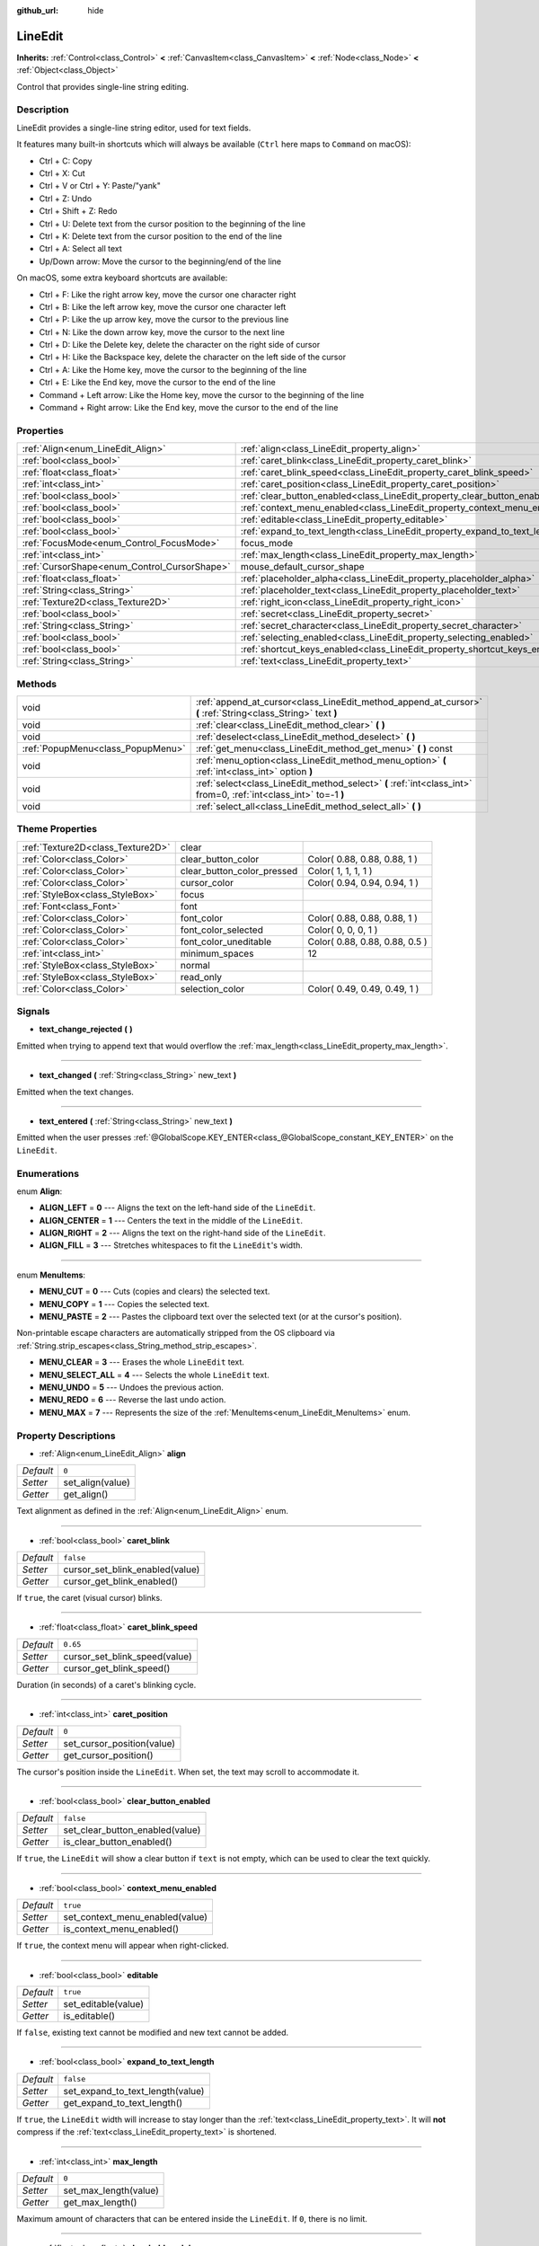 :github_url: hide

.. Generated automatically by doc/tools/makerst.py in Godot's source tree.
.. DO NOT EDIT THIS FILE, but the LineEdit.xml source instead.
.. The source is found in doc/classes or modules/<name>/doc_classes.

.. _class_LineEdit:

LineEdit
========

**Inherits:** :ref:`Control<class_Control>` **<** :ref:`CanvasItem<class_CanvasItem>` **<** :ref:`Node<class_Node>` **<** :ref:`Object<class_Object>`

Control that provides single-line string editing.

Description
-----------

LineEdit provides a single-line string editor, used for text fields.

It features many built-in shortcuts which will always be available (``Ctrl`` here maps to ``Command`` on macOS):

- Ctrl + C: Copy

- Ctrl + X: Cut

- Ctrl + V or Ctrl + Y: Paste/"yank"

- Ctrl + Z: Undo

- Ctrl + Shift + Z: Redo

- Ctrl + U: Delete text from the cursor position to the beginning of the line

- Ctrl + K: Delete text from the cursor position to the end of the line

- Ctrl + A: Select all text

- Up/Down arrow: Move the cursor to the beginning/end of the line

On macOS, some extra keyboard shortcuts are available:

- Ctrl + F: Like the right arrow key, move the cursor one character right

- Ctrl + B: Like the left arrow key, move the cursor one character left

- Ctrl + P: Like the up arrow key, move the cursor to the previous line

- Ctrl + N: Like the down arrow key, move the cursor to the next line

- Ctrl + D: Like the Delete key, delete the character on the right side of cursor

- Ctrl + H: Like the Backspace key, delete the character on the left side of the cursor

- Ctrl + A: Like the Home key, move the cursor to the beginning of the line

- Ctrl + E: Like the End key, move the cursor to the end of the line

- Command + Left arrow: Like the Home key, move the cursor to the beginning of the line

- Command + Right arrow: Like the End key, move the cursor to the end of the line

Properties
----------

+----------------------------------------------+-----------------------------------------------------------------------------+--------------+
| :ref:`Align<enum_LineEdit_Align>`            | :ref:`align<class_LineEdit_property_align>`                                 | ``0``        |
+----------------------------------------------+-----------------------------------------------------------------------------+--------------+
| :ref:`bool<class_bool>`                      | :ref:`caret_blink<class_LineEdit_property_caret_blink>`                     | ``false``    |
+----------------------------------------------+-----------------------------------------------------------------------------+--------------+
| :ref:`float<class_float>`                    | :ref:`caret_blink_speed<class_LineEdit_property_caret_blink_speed>`         | ``0.65``     |
+----------------------------------------------+-----------------------------------------------------------------------------+--------------+
| :ref:`int<class_int>`                        | :ref:`caret_position<class_LineEdit_property_caret_position>`               | ``0``        |
+----------------------------------------------+-----------------------------------------------------------------------------+--------------+
| :ref:`bool<class_bool>`                      | :ref:`clear_button_enabled<class_LineEdit_property_clear_button_enabled>`   | ``false``    |
+----------------------------------------------+-----------------------------------------------------------------------------+--------------+
| :ref:`bool<class_bool>`                      | :ref:`context_menu_enabled<class_LineEdit_property_context_menu_enabled>`   | ``true``     |
+----------------------------------------------+-----------------------------------------------------------------------------+--------------+
| :ref:`bool<class_bool>`                      | :ref:`editable<class_LineEdit_property_editable>`                           | ``true``     |
+----------------------------------------------+-----------------------------------------------------------------------------+--------------+
| :ref:`bool<class_bool>`                      | :ref:`expand_to_text_length<class_LineEdit_property_expand_to_text_length>` | ``false``    |
+----------------------------------------------+-----------------------------------------------------------------------------+--------------+
| :ref:`FocusMode<enum_Control_FocusMode>`     | focus_mode                                                                  | **O:** ``2`` |
+----------------------------------------------+-----------------------------------------------------------------------------+--------------+
| :ref:`int<class_int>`                        | :ref:`max_length<class_LineEdit_property_max_length>`                       | ``0``        |
+----------------------------------------------+-----------------------------------------------------------------------------+--------------+
| :ref:`CursorShape<enum_Control_CursorShape>` | mouse_default_cursor_shape                                                  | **O:** ``1`` |
+----------------------------------------------+-----------------------------------------------------------------------------+--------------+
| :ref:`float<class_float>`                    | :ref:`placeholder_alpha<class_LineEdit_property_placeholder_alpha>`         | ``0.6``      |
+----------------------------------------------+-----------------------------------------------------------------------------+--------------+
| :ref:`String<class_String>`                  | :ref:`placeholder_text<class_LineEdit_property_placeholder_text>`           | ``""``       |
+----------------------------------------------+-----------------------------------------------------------------------------+--------------+
| :ref:`Texture2D<class_Texture2D>`            | :ref:`right_icon<class_LineEdit_property_right_icon>`                       |              |
+----------------------------------------------+-----------------------------------------------------------------------------+--------------+
| :ref:`bool<class_bool>`                      | :ref:`secret<class_LineEdit_property_secret>`                               | ``false``    |
+----------------------------------------------+-----------------------------------------------------------------------------+--------------+
| :ref:`String<class_String>`                  | :ref:`secret_character<class_LineEdit_property_secret_character>`           | ``"*"``      |
+----------------------------------------------+-----------------------------------------------------------------------------+--------------+
| :ref:`bool<class_bool>`                      | :ref:`selecting_enabled<class_LineEdit_property_selecting_enabled>`         | ``true``     |
+----------------------------------------------+-----------------------------------------------------------------------------+--------------+
| :ref:`bool<class_bool>`                      | :ref:`shortcut_keys_enabled<class_LineEdit_property_shortcut_keys_enabled>` | ``true``     |
+----------------------------------------------+-----------------------------------------------------------------------------+--------------+
| :ref:`String<class_String>`                  | :ref:`text<class_LineEdit_property_text>`                                   | ``""``       |
+----------------------------------------------+-----------------------------------------------------------------------------+--------------+

Methods
-------

+-----------------------------------+-------------------------------------------------------------------------------------------------------------------+
| void                              | :ref:`append_at_cursor<class_LineEdit_method_append_at_cursor>` **(** :ref:`String<class_String>` text **)**      |
+-----------------------------------+-------------------------------------------------------------------------------------------------------------------+
| void                              | :ref:`clear<class_LineEdit_method_clear>` **(** **)**                                                             |
+-----------------------------------+-------------------------------------------------------------------------------------------------------------------+
| void                              | :ref:`deselect<class_LineEdit_method_deselect>` **(** **)**                                                       |
+-----------------------------------+-------------------------------------------------------------------------------------------------------------------+
| :ref:`PopupMenu<class_PopupMenu>` | :ref:`get_menu<class_LineEdit_method_get_menu>` **(** **)** const                                                 |
+-----------------------------------+-------------------------------------------------------------------------------------------------------------------+
| void                              | :ref:`menu_option<class_LineEdit_method_menu_option>` **(** :ref:`int<class_int>` option **)**                    |
+-----------------------------------+-------------------------------------------------------------------------------------------------------------------+
| void                              | :ref:`select<class_LineEdit_method_select>` **(** :ref:`int<class_int>` from=0, :ref:`int<class_int>` to=-1 **)** |
+-----------------------------------+-------------------------------------------------------------------------------------------------------------------+
| void                              | :ref:`select_all<class_LineEdit_method_select_all>` **(** **)**                                                   |
+-----------------------------------+-------------------------------------------------------------------------------------------------------------------+

Theme Properties
----------------

+-----------------------------------+----------------------------+--------------------------------+
| :ref:`Texture2D<class_Texture2D>` | clear                      |                                |
+-----------------------------------+----------------------------+--------------------------------+
| :ref:`Color<class_Color>`         | clear_button_color         | Color( 0.88, 0.88, 0.88, 1 )   |
+-----------------------------------+----------------------------+--------------------------------+
| :ref:`Color<class_Color>`         | clear_button_color_pressed | Color( 1, 1, 1, 1 )            |
+-----------------------------------+----------------------------+--------------------------------+
| :ref:`Color<class_Color>`         | cursor_color               | Color( 0.94, 0.94, 0.94, 1 )   |
+-----------------------------------+----------------------------+--------------------------------+
| :ref:`StyleBox<class_StyleBox>`   | focus                      |                                |
+-----------------------------------+----------------------------+--------------------------------+
| :ref:`Font<class_Font>`           | font                       |                                |
+-----------------------------------+----------------------------+--------------------------------+
| :ref:`Color<class_Color>`         | font_color                 | Color( 0.88, 0.88, 0.88, 1 )   |
+-----------------------------------+----------------------------+--------------------------------+
| :ref:`Color<class_Color>`         | font_color_selected        | Color( 0, 0, 0, 1 )            |
+-----------------------------------+----------------------------+--------------------------------+
| :ref:`Color<class_Color>`         | font_color_uneditable      | Color( 0.88, 0.88, 0.88, 0.5 ) |
+-----------------------------------+----------------------------+--------------------------------+
| :ref:`int<class_int>`             | minimum_spaces             | 12                             |
+-----------------------------------+----------------------------+--------------------------------+
| :ref:`StyleBox<class_StyleBox>`   | normal                     |                                |
+-----------------------------------+----------------------------+--------------------------------+
| :ref:`StyleBox<class_StyleBox>`   | read_only                  |                                |
+-----------------------------------+----------------------------+--------------------------------+
| :ref:`Color<class_Color>`         | selection_color            | Color( 0.49, 0.49, 0.49, 1 )   |
+-----------------------------------+----------------------------+--------------------------------+

Signals
-------

.. _class_LineEdit_signal_text_change_rejected:

- **text_change_rejected** **(** **)**

Emitted when trying to append text that would overflow the :ref:`max_length<class_LineEdit_property_max_length>`.

----

.. _class_LineEdit_signal_text_changed:

- **text_changed** **(** :ref:`String<class_String>` new_text **)**

Emitted when the text changes.

----

.. _class_LineEdit_signal_text_entered:

- **text_entered** **(** :ref:`String<class_String>` new_text **)**

Emitted when the user presses :ref:`@GlobalScope.KEY_ENTER<class_@GlobalScope_constant_KEY_ENTER>` on the ``LineEdit``.

Enumerations
------------

.. _enum_LineEdit_Align:

.. _class_LineEdit_constant_ALIGN_LEFT:

.. _class_LineEdit_constant_ALIGN_CENTER:

.. _class_LineEdit_constant_ALIGN_RIGHT:

.. _class_LineEdit_constant_ALIGN_FILL:

enum **Align**:

- **ALIGN_LEFT** = **0** --- Aligns the text on the left-hand side of the ``LineEdit``.

- **ALIGN_CENTER** = **1** --- Centers the text in the middle of the ``LineEdit``.

- **ALIGN_RIGHT** = **2** --- Aligns the text on the right-hand side of the ``LineEdit``.

- **ALIGN_FILL** = **3** --- Stretches whitespaces to fit the ``LineEdit``'s width.

----

.. _enum_LineEdit_MenuItems:

.. _class_LineEdit_constant_MENU_CUT:

.. _class_LineEdit_constant_MENU_COPY:

.. _class_LineEdit_constant_MENU_PASTE:

.. _class_LineEdit_constant_MENU_CLEAR:

.. _class_LineEdit_constant_MENU_SELECT_ALL:

.. _class_LineEdit_constant_MENU_UNDO:

.. _class_LineEdit_constant_MENU_REDO:

.. _class_LineEdit_constant_MENU_MAX:

enum **MenuItems**:

- **MENU_CUT** = **0** --- Cuts (copies and clears) the selected text.

- **MENU_COPY** = **1** --- Copies the selected text.

- **MENU_PASTE** = **2** --- Pastes the clipboard text over the selected text (or at the cursor's position).

Non-printable escape characters are automatically stripped from the OS clipboard via :ref:`String.strip_escapes<class_String_method_strip_escapes>`.

- **MENU_CLEAR** = **3** --- Erases the whole ``LineEdit`` text.

- **MENU_SELECT_ALL** = **4** --- Selects the whole ``LineEdit`` text.

- **MENU_UNDO** = **5** --- Undoes the previous action.

- **MENU_REDO** = **6** --- Reverse the last undo action.

- **MENU_MAX** = **7** --- Represents the size of the :ref:`MenuItems<enum_LineEdit_MenuItems>` enum.

Property Descriptions
---------------------

.. _class_LineEdit_property_align:

- :ref:`Align<enum_LineEdit_Align>` **align**

+-----------+------------------+
| *Default* | ``0``            |
+-----------+------------------+
| *Setter*  | set_align(value) |
+-----------+------------------+
| *Getter*  | get_align()      |
+-----------+------------------+

Text alignment as defined in the :ref:`Align<enum_LineEdit_Align>` enum.

----

.. _class_LineEdit_property_caret_blink:

- :ref:`bool<class_bool>` **caret_blink**

+-----------+---------------------------------+
| *Default* | ``false``                       |
+-----------+---------------------------------+
| *Setter*  | cursor_set_blink_enabled(value) |
+-----------+---------------------------------+
| *Getter*  | cursor_get_blink_enabled()      |
+-----------+---------------------------------+

If ``true``, the caret (visual cursor) blinks.

----

.. _class_LineEdit_property_caret_blink_speed:

- :ref:`float<class_float>` **caret_blink_speed**

+-----------+-------------------------------+
| *Default* | ``0.65``                      |
+-----------+-------------------------------+
| *Setter*  | cursor_set_blink_speed(value) |
+-----------+-------------------------------+
| *Getter*  | cursor_get_blink_speed()      |
+-----------+-------------------------------+

Duration (in seconds) of a caret's blinking cycle.

----

.. _class_LineEdit_property_caret_position:

- :ref:`int<class_int>` **caret_position**

+-----------+----------------------------+
| *Default* | ``0``                      |
+-----------+----------------------------+
| *Setter*  | set_cursor_position(value) |
+-----------+----------------------------+
| *Getter*  | get_cursor_position()      |
+-----------+----------------------------+

The cursor's position inside the ``LineEdit``. When set, the text may scroll to accommodate it.

----

.. _class_LineEdit_property_clear_button_enabled:

- :ref:`bool<class_bool>` **clear_button_enabled**

+-----------+---------------------------------+
| *Default* | ``false``                       |
+-----------+---------------------------------+
| *Setter*  | set_clear_button_enabled(value) |
+-----------+---------------------------------+
| *Getter*  | is_clear_button_enabled()       |
+-----------+---------------------------------+

If ``true``, the ``LineEdit`` will show a clear button if ``text`` is not empty, which can be used to clear the text quickly.

----

.. _class_LineEdit_property_context_menu_enabled:

- :ref:`bool<class_bool>` **context_menu_enabled**

+-----------+---------------------------------+
| *Default* | ``true``                        |
+-----------+---------------------------------+
| *Setter*  | set_context_menu_enabled(value) |
+-----------+---------------------------------+
| *Getter*  | is_context_menu_enabled()       |
+-----------+---------------------------------+

If ``true``, the context menu will appear when right-clicked.

----

.. _class_LineEdit_property_editable:

- :ref:`bool<class_bool>` **editable**

+-----------+---------------------+
| *Default* | ``true``            |
+-----------+---------------------+
| *Setter*  | set_editable(value) |
+-----------+---------------------+
| *Getter*  | is_editable()       |
+-----------+---------------------+

If ``false``, existing text cannot be modified and new text cannot be added.

----

.. _class_LineEdit_property_expand_to_text_length:

- :ref:`bool<class_bool>` **expand_to_text_length**

+-----------+----------------------------------+
| *Default* | ``false``                        |
+-----------+----------------------------------+
| *Setter*  | set_expand_to_text_length(value) |
+-----------+----------------------------------+
| *Getter*  | get_expand_to_text_length()      |
+-----------+----------------------------------+

If ``true``, the ``LineEdit`` width will increase to stay longer than the :ref:`text<class_LineEdit_property_text>`. It will **not** compress if the :ref:`text<class_LineEdit_property_text>` is shortened.

----

.. _class_LineEdit_property_max_length:

- :ref:`int<class_int>` **max_length**

+-----------+-----------------------+
| *Default* | ``0``                 |
+-----------+-----------------------+
| *Setter*  | set_max_length(value) |
+-----------+-----------------------+
| *Getter*  | get_max_length()      |
+-----------+-----------------------+

Maximum amount of characters that can be entered inside the ``LineEdit``. If ``0``, there is no limit.

----

.. _class_LineEdit_property_placeholder_alpha:

- :ref:`float<class_float>` **placeholder_alpha**

+-----------+------------------------------+
| *Default* | ``0.6``                      |
+-----------+------------------------------+
| *Setter*  | set_placeholder_alpha(value) |
+-----------+------------------------------+
| *Getter*  | get_placeholder_alpha()      |
+-----------+------------------------------+

Opacity of the :ref:`placeholder_text<class_LineEdit_property_placeholder_text>`. From ``0`` to ``1``.

----

.. _class_LineEdit_property_placeholder_text:

- :ref:`String<class_String>` **placeholder_text**

+-----------+------------------------+
| *Default* | ``""``                 |
+-----------+------------------------+
| *Setter*  | set_placeholder(value) |
+-----------+------------------------+
| *Getter*  | get_placeholder()      |
+-----------+------------------------+

Text shown when the ``LineEdit`` is empty. It is **not** the ``LineEdit``'s default value (see :ref:`text<class_LineEdit_property_text>`).

----

.. _class_LineEdit_property_right_icon:

- :ref:`Texture2D<class_Texture2D>` **right_icon**

+----------+-----------------------+
| *Setter* | set_right_icon(value) |
+----------+-----------------------+
| *Getter* | get_right_icon()      |
+----------+-----------------------+

Sets the icon that will appear in the right end of the ``LineEdit`` if there's no :ref:`text<class_LineEdit_property_text>`, or always, if :ref:`clear_button_enabled<class_LineEdit_property_clear_button_enabled>` is set to ``false``.

----

.. _class_LineEdit_property_secret:

- :ref:`bool<class_bool>` **secret**

+-----------+-------------------+
| *Default* | ``false``         |
+-----------+-------------------+
| *Setter*  | set_secret(value) |
+-----------+-------------------+
| *Getter*  | is_secret()       |
+-----------+-------------------+

If ``true``, every character is replaced with the secret character (see :ref:`secret_character<class_LineEdit_property_secret_character>`).

----

.. _class_LineEdit_property_secret_character:

- :ref:`String<class_String>` **secret_character**

+-----------+-----------------------------+
| *Default* | ``"*"``                     |
+-----------+-----------------------------+
| *Setter*  | set_secret_character(value) |
+-----------+-----------------------------+
| *Getter*  | get_secret_character()      |
+-----------+-----------------------------+

The character to use to mask secret input (defaults to "\*"). Only a single character can be used as the secret character.

----

.. _class_LineEdit_property_selecting_enabled:

- :ref:`bool<class_bool>` **selecting_enabled**

+-----------+------------------------------+
| *Default* | ``true``                     |
+-----------+------------------------------+
| *Setter*  | set_selecting_enabled(value) |
+-----------+------------------------------+
| *Getter*  | is_selecting_enabled()       |
+-----------+------------------------------+

If ``false``, it's impossible to select the text using mouse nor keyboard.

----

.. _class_LineEdit_property_shortcut_keys_enabled:

- :ref:`bool<class_bool>` **shortcut_keys_enabled**

+-----------+----------------------------------+
| *Default* | ``true``                         |
+-----------+----------------------------------+
| *Setter*  | set_shortcut_keys_enabled(value) |
+-----------+----------------------------------+
| *Getter*  | is_shortcut_keys_enabled()       |
+-----------+----------------------------------+

If ``false``, using shortcuts will be disabled.

----

.. _class_LineEdit_property_text:

- :ref:`String<class_String>` **text**

+-----------+-----------------+
| *Default* | ``""``          |
+-----------+-----------------+
| *Setter*  | set_text(value) |
+-----------+-----------------+
| *Getter*  | get_text()      |
+-----------+-----------------+

String value of the ``LineEdit``.

**Note:** Changing text using this property won't emit the :ref:`text_changed<class_LineEdit_signal_text_changed>` signal.

Method Descriptions
-------------------

.. _class_LineEdit_method_append_at_cursor:

- void **append_at_cursor** **(** :ref:`String<class_String>` text **)**

Adds ``text`` after the cursor. If the resulting value is longer than :ref:`max_length<class_LineEdit_property_max_length>`, nothing happens.

----

.. _class_LineEdit_method_clear:

- void **clear** **(** **)**

Erases the ``LineEdit`` text.

----

.. _class_LineEdit_method_deselect:

- void **deselect** **(** **)**

Clears the current selection.

----

.. _class_LineEdit_method_get_menu:

- :ref:`PopupMenu<class_PopupMenu>` **get_menu** **(** **)** const

Returns the :ref:`PopupMenu<class_PopupMenu>` of this ``LineEdit``. By default, this menu is displayed when right-clicking on the ``LineEdit``.

----

.. _class_LineEdit_method_menu_option:

- void **menu_option** **(** :ref:`int<class_int>` option **)**

Executes a given action as defined in the :ref:`MenuItems<enum_LineEdit_MenuItems>` enum.

----

.. _class_LineEdit_method_select:

- void **select** **(** :ref:`int<class_int>` from=0, :ref:`int<class_int>` to=-1 **)**

Selects characters inside ``LineEdit`` between ``from`` and ``to``. By default, ``from`` is at the beginning and ``to`` at the end.

::

    text = "Welcome"
    select() # Will select "Welcome".
    select(4) # Will select "ome".
    select(2, 5) # Will select "lco".

----

.. _class_LineEdit_method_select_all:

- void **select_all** **(** **)**

Selects the whole :ref:`String<class_String>`.


